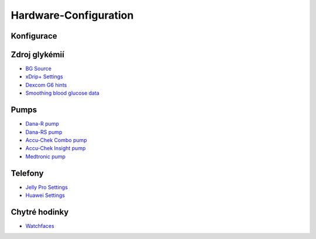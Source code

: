 Hardware-Configuration
=======================

Konfigurace
--------------
   
Zdroj glykémií
-----------
* `BG Source <../BG-Source.html>`_
* `xDrip+ Settings <../xDrip.html>`_
* `Dexcom G6 hints <../Dexcom.html>`_
* `Smoothing blood glucose data <../../Usage/Smoothing-Blood-Glucose-Data-in-xDrip.html>`_

Pumps
------
* `Dana-R pump <../DanaR-Insulin-Pump.html>`_
* `Dana-RS pump <../DanaRS-Insulin-Pump.html>`_
* `Accu-Chek Combo pump <../Accu-Chek-Combo-Pump.html>`_
* `Accu-Chek Insight pump <../Accu-Chek-Insight-Pump.html>`_
* `Medtronic pump <../MedtronicPump.html>`_

Telefony
-------
* `Jelly Pro Settings <../../Usage/jelly.html>`_
* `Huawei Settings <../../Usage/huawei.html>`_

Chytré hodinky
------------
* `Watchfaces <../Watchfaces.html>`_
